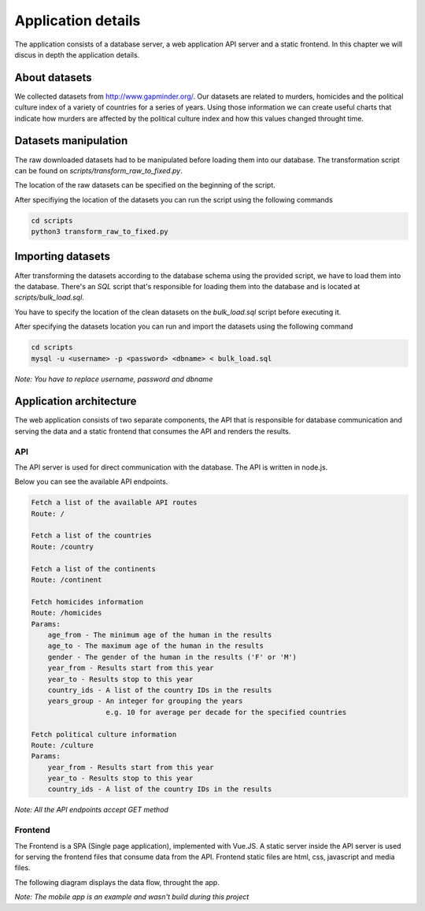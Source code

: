 ###################
Application details
###################

The application consists of a database server, a web application API
server and a static frontend. In this chapter we will discus in depth
the application details.

**************
About datasets
**************

We collected datasets from http://www.gapminder.org/. Our datasets
are related to murders, homicides and the political culture index of
a variety of countries for a series of years. Using those information
we can create useful charts that indicate how murders are affected by
the political culture index and how this values changed throught time.


*********************
Datasets manipulation
*********************

The raw downloaded datasets had to be manipulated before
loading them into our database. The transformation script
can be found on *scripts/transform_raw_to_fixed.py*.

The location of the raw datasets can be specified on the beginning
of the script.

After specifiying the location of the datasets you can run the script
using the following commands

.. code-block:: bash

    cd scripts
    python3 transform_raw_to_fixed.py


******************
Importing datasets
******************

After transforming the datasets according to the database schema
using the provided script, we have to load them into the database.
There's an *SQL* script that's responsible for loading them into the database
and is located at *scripts/bulk_load.sql*.

You have to specify the location of the clean datasets on the *bulk_load.sql*
script before executing it.

After specifying the datasets location you can run and import the datasets
using the following command

.. code-block:: bash

    cd scripts
    mysql -u <username> -p <password> <dbname> < bulk_load.sql

*Note: You have to replace username, password and dbname*


************************
Application architecture
************************

The web application consists of two separate components, the API that
is responsible for database communication and serving the data and
a static frontend that consumes the API and renders the results.

API
---
The API server is used for direct communication with the database. The API
is written in node.js.

Below you can see the available API endpoints.

.. code-block:: bash

    Fetch a list of the available API routes
    Route: /

    Fetch a list of the countries
    Route: /country

    Fetch a list of the continents
    Route: /continent

    Fetch homicides information
    Route: /homicides
    Params:
        age_from - The minimum age of the human in the results
        age_to - The maximum age of the human in the results
        gender - The gender of the human in the results ('F' or 'M')
        year_from - Results start from this year
        year_to - Results stop to this year
        country_ids - A list of the country IDs in the results
        years_group - An integer for grouping the years
                      e.g. 10 for average per decade for the specified countries

    Fetch political culture information
    Route: /culture
    Params:
        year_from - Results start from this year
        year_to - Results stop to this year
        country_ids - A list of the country IDs in the results

*Note: All the API endpoints accept GET method*


Frontend
--------
The Frontend is a SPA (Single page application), implemented with Vue.JS.
A static server inside the API server is used for serving the frontend
files that consume data from the API.
Frontend static files are html, css, javascript and media files.


The following diagram displays the data flow, throught the app.

.. image:: _static/architecture.png

*Note: The mobile app is an example and wasn't build during this project*
